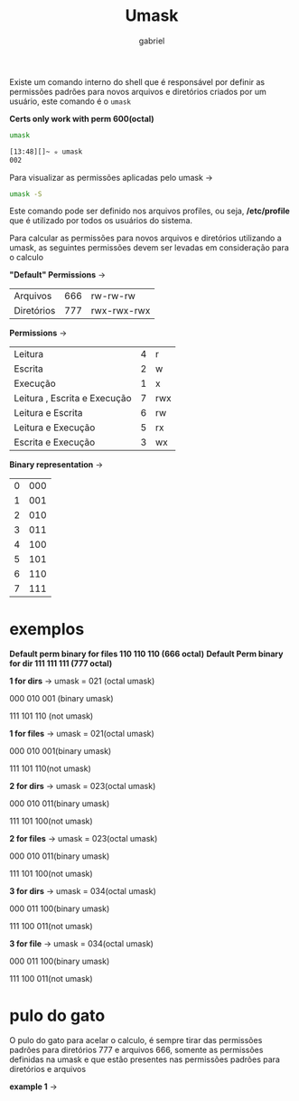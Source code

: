 #+title: Umask
#+author:gabriel
#+description: 104.5

Existe um comando interno do shell que é responsável por definir as permissões padrões para novos arquivos e diretórios criados por um usuário, este comando é o ~umask~

*Certs only work with perm 600(octal)*

#+begin_src sh
umask

[13:48][]~ ✮ umask
002
#+end_src

Para visualizar as permissões aplicadas pelo umask ->
#+begin_src sh
umask -S
#+end_src

Este comando pode ser definido nos arquivos profiles, ou seja, */etc/profile* que é utilizado por todos os usuários do sistema.

Para calcular as permissões para novos arquivos e diretórios utilizando a umask, as seguintes permissões devem ser levadas em consideração para o calculo

*"Default" Permissions* ->
| Arquivos | 666 | rw-rw-rw |
| Diretórios | 777 | rwx-rwx-rwx |


*Permissions* ->
| Leitura | 4 | r |
| Escrita | 2 | w |
| Execução | 1 | x |
| Leitura , Escrita e Execução | 7 | rwx |
| Leitura e Escrita | 6 | rw |
| Leitura e Execução | 5 | rx |
| Escrita e Execução | 3 | wx |

*Binary representation* ->
| 0 | 000 |
| 1 | 001 |
| 2 | 010 |
| 3 | 011 |
| 4 | 100 |
| 5 | 101 |
| 6 | 110 |
| 7 | 111 |

* exemplos

*Default perm binary for files 110 110 110 (666 octal)*
*Default Perm binary for dir 111 111 111 (777 octal)*


*1 for dirs* ->
umask = 021 (octal umask)

000 010 001 (binary umask)

111 101 110 (not umask)

[[./imgs/1_dir.png]]

*1 for files* ->
umask = 021(octal umask)

000 010 001(binary umask)

111 101 110(not umask)

[[./imgs/1_file.png]]

*2 for dirs* ->
umask = 023(octal umask)

000 010 011(binary umask)

111 101 100(not umask)

[[./imgs/2_dir.png]]

*2 for files* ->
umask = 023(octal umask)

000 010 011(binary umask)

111 101 100(not umask)

[[./imgs/2_file.png]]

*3 for dirs* ->
umask = 034(octal umask)

000 011 100(binary umask)

111 100 011(not umask)

[[./imgs/3_dir.png]]


*3 for file* ->
umask = 034(octal umask)

000 011 100(binary umask)

111 100 011(not umask)

[[./imgs/3_file.png]]

* pulo do gato

O pulo do gato para acelar o calculo, é sempre tirar das permissões padrões para diretórios 777 e arquivos 666, somente as permissões definidas na umask e que estão presentes nas permissões padrões para diretórios e arquivos

*example 1* ->

[[./imgs/pulo_gato.png]]
